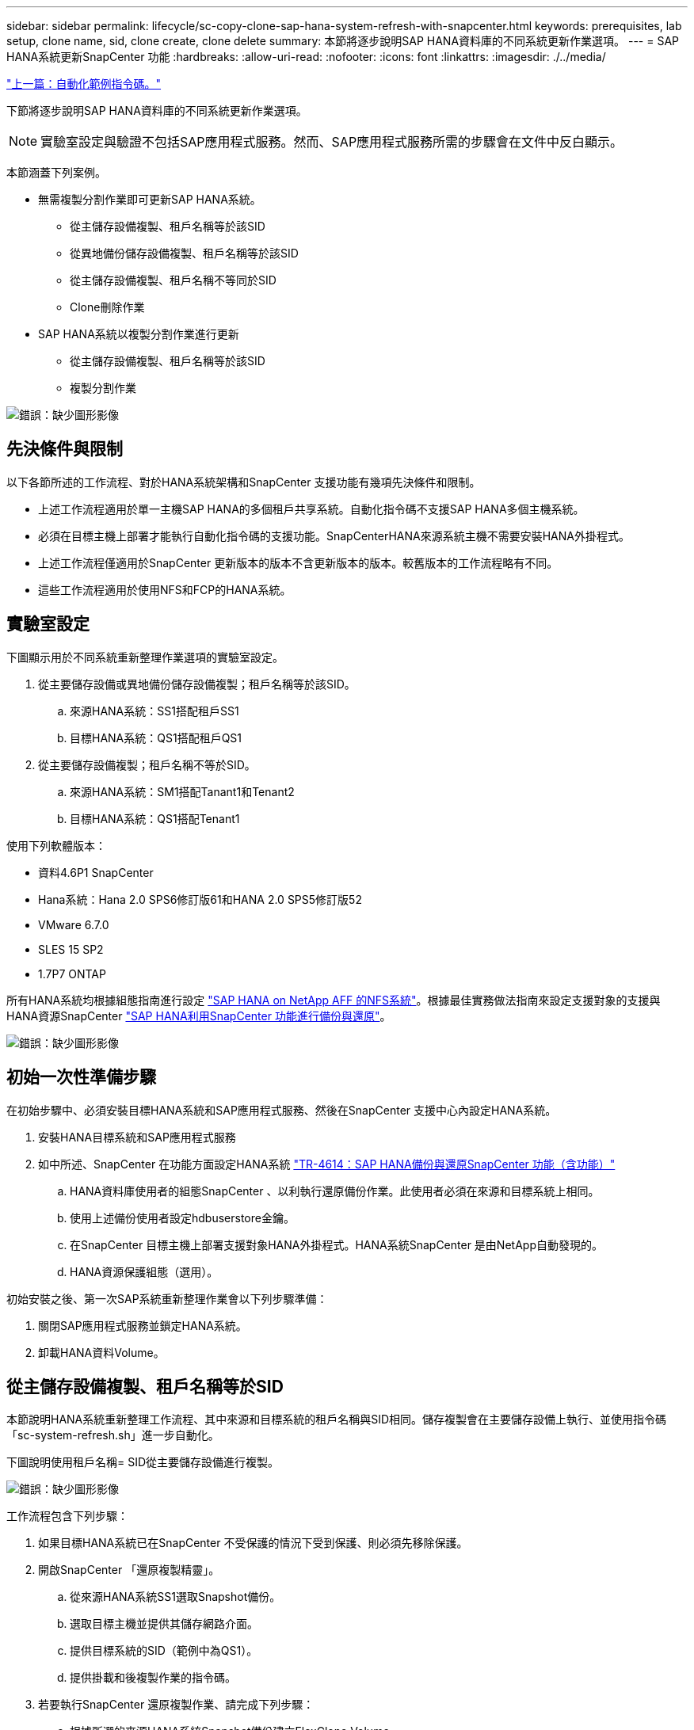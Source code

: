 ---
sidebar: sidebar 
permalink: lifecycle/sc-copy-clone-sap-hana-system-refresh-with-snapcenter.html 
keywords: prerequisites, lab setup, clone name, sid, clone create, clone delete 
summary: 本節將逐步說明SAP HANA資料庫的不同系統更新作業選項。 
---
= SAP HANA系統更新SnapCenter 功能
:hardbreaks:
:allow-uri-read: 
:nofooter: 
:icons: font
:linkattrs: 
:imagesdir: ./../media/


link:sc-copy-clone-automation-example-scripts.html["上一篇：自動化範例指令碼。"]

下節將逐步說明SAP HANA資料庫的不同系統更新作業選項。


NOTE: 實驗室設定與驗證不包括SAP應用程式服務。然而、SAP應用程式服務所需的步驟會在文件中反白顯示。

本節涵蓋下列案例。

* 無需複製分割作業即可更新SAP HANA系統。
+
** 從主儲存設備複製、租戶名稱等於該SID
** 從異地備份儲存設備複製、租戶名稱等於該SID
** 從主儲存設備複製、租戶名稱不等同於SID
** Clone刪除作業


* SAP HANA系統以複製分割作業進行更新
+
** 從主儲存設備複製、租戶名稱等於該SID
** 複製分割作業




image:sc-copy-clone-image15.png["錯誤：缺少圖形影像"]



== 先決條件與限制

以下各節所述的工作流程、對於HANA系統架構和SnapCenter 支援功能有幾項先決條件和限制。

* 上述工作流程適用於單一主機SAP HANA的多個租戶共享系統。自動化指令碼不支援SAP HANA多個主機系統。
* 必須在目標主機上部署才能執行自動化指令碼的支援功能。SnapCenterHANA來源系統主機不需要安裝HANA外掛程式。
* 上述工作流程僅適用於SnapCenter 更新版本的版本不含更新版本的版本。較舊版本的工作流程略有不同。
* 這些工作流程適用於使用NFS和FCP的HANA系統。




== 實驗室設定

下圖顯示用於不同系統重新整理作業選項的實驗室設定。

. 從主要儲存設備或異地備份儲存設備複製；租戶名稱等於該SID。
+
.. 來源HANA系統：SS1搭配租戶SS1
.. 目標HANA系統：QS1搭配租戶QS1


. 從主要儲存設備複製；租戶名稱不等於SID。
+
.. 來源HANA系統：SM1搭配Tanant1和Tenant2
.. 目標HANA系統：QS1搭配Tenant1




使用下列軟體版本：

* 資料4.6P1 SnapCenter
* Hana系統：Hana 2.0 SPS6修訂版61和HANA 2.0 SPS5修訂版52
* VMware 6.7.0
* SLES 15 SP2
* 1.7P7 ONTAP


所有HANA系統均根據組態指南進行設定 https://docs.netapp.com/us-en/netapp-solutions-sap/bp/saphana_aff_nfs_introduction.html["SAP HANA on NetApp AFF 的NFS系統"^]。根據最佳實務做法指南來設定支援對象的支援與HANA資源SnapCenter https://docs.netapp.com/us-en/netapp-solutions-sap/backup/saphana-br-scs-overview.html["SAP HANA利用SnapCenter 功能進行備份與還原"^]。

image:sc-copy-clone-image16.png["錯誤：缺少圖形影像"]



== 初始一次性準備步驟

在初始步驟中、必須安裝目標HANA系統和SAP應用程式服務、然後在SnapCenter 支援中心內設定HANA系統。

. 安裝HANA目標系統和SAP應用程式服務
. 如中所述、SnapCenter 在功能方面設定HANA系統 https://docs.netapp.com/us-en/netapp-solutions-sap/backup/saphana-br-scs-overview.html["TR-4614：SAP HANA備份與還原SnapCenter 功能（含功能）"^]
+
.. HANA資料庫使用者的組態SnapCenter 、以利執行還原備份作業。此使用者必須在來源和目標系統上相同。
.. 使用上述備份使用者設定hdbuserstore金鑰。
.. 在SnapCenter 目標主機上部署支援對象HANA外掛程式。HANA系統SnapCenter 是由NetApp自動發現的。
.. HANA資源保護組態（選用）。




初始安裝之後、第一次SAP系統重新整理作業會以下列步驟準備：

. 關閉SAP應用程式服務並鎖定HANA系統。
. 卸載HANA資料Volume。




== 從主儲存設備複製、租戶名稱等於SID

本節說明HANA系統重新整理工作流程、其中來源和目標系統的租戶名稱與SID相同。儲存複製會在主要儲存設備上執行、並使用指令碼「sc-system-refresh.sh」進一步自動化。

下圖說明使用租戶名稱= SID從主要儲存設備進行複製。

image:sc-copy-clone-image17.png["錯誤：缺少圖形影像"]

工作流程包含下列步驟：

. 如果目標HANA系統已在SnapCenter 不受保護的情況下受到保護、則必須先移除保護。
. 開啟SnapCenter 「還原複製精靈」。
+
.. 從來源HANA系統SS1選取Snapshot備份。
.. 選取目標主機並提供其儲存網路介面。
.. 提供目標系統的SID（範例中為QS1）。
.. 提供掛載和後複製作業的指令碼。


. 若要執行SnapCenter 還原複製作業、請完成下列步驟：
+
.. 根據所選的來源HANA系統Snapshot備份建立FlexClone Volume。
.. 將FlexClone Volume匯出至目標主機儲存網路介面。
.. 執行掛載作業指令碼。
+
*** FlexClone Volume會以資料Volume的形式掛載於目標主機。
*** 將擁有權變更為qs1adm。


.. 執行複製後作業指令碼。
+
*** 恢復系統資料庫。
*** 恢復租戶名稱= QS1的租戶資料庫。




. 啟動SAP應用程式服務。
. 或者、也可以保護SnapCenter 目標HANA資源。


下列螢幕擷取畫面顯示必要步驟。

. 從來源系統SS1選取Snapshot備份、然後按一下從備份複製。
+
image:sc-copy-clone-image18.png["錯誤：缺少圖形影像"]

. 選取安裝目標系統QS1的主機。輸入QS1作為目標SID。NFS匯出IP位址必須是目標主機的儲存網路介面。
+

NOTE: 此處輸入的目標SID可控制SnapCenter 如何管理實體複本。如果目標SnapCenter 主機上的目標SID已在支援中設定、SnapCenter 則只需將實體複本指派給主機即可。如果目標主機上未設定該SID、SnapCenter 則會建立新的資源。

+
image:sc-copy-clone-image19.png["錯誤：缺少圖形影像"]

. 使用所需的命令列選項輸入掛載和後複製指令碼。
+
image:sc-copy-clone-image20.png["錯誤：缺少圖形影像"]

. 中的「工作詳細資料」畫面SnapCenter 會顯示作業進度。工作詳細資料也顯示、包括資料庫還原在內的整體執行時間不到2分鐘。
+
image:sc-copy-clone-image21.png["錯誤：缺少圖形影像"]

. 「sc-system-refresh.sh」指令碼的記錄檔會顯示執行掛載和還原作業的不同步驟。指令碼會自動偵測到來源系統有單一租戶、且名稱與來源系統SID SS1相同。因此指令碼會使用租戶名稱QS1來復原租戶。
+

NOTE: 如果來源租戶名稱與來源租戶ID相同、但與預設租戶組態旗標相同、請參閱一節 link:sc-copy-clone-sap-hana-system-refresh-operation-workflows-using-storage-snapshot-backups["「使用儲存快照備份的SAP HANA系統更新作業流程、」"] 不再設定、恢復作業會失敗、必須手動執行。

+
....
20220421045731###hana-7###sc-system-refresh.sh: Version: 1.1
20220421045731###hana-7###sc-system-refresh.sh: Unmounting data volume.
20220421045731###hana-7###sc-system-refresh.sh: umount /hana/data/QS1/mnt00001
20220421045731###hana-7###sc-system-refresh.sh: Deleting /etc/fstab entry.
20220421045731###hana-7###sc-system-refresh.sh: Data volume unmounted successfully.
20220421052009###hana-7###sc-system-refresh.sh: Version: 1.1
20220421052009###hana-7###sc-system-refresh.sh: Adding entry in /etc/fstab.
20220421052009###hana-7###sc-system-refresh.sh: 192.168.175.117:/SS1_data_mnt00001_Clone_0421220520054605 /hana/data/QS1/mnt00001 nfs rw,vers=3,hard,timeo=600,rsize=1048576,wsize=1048576,intr,noatime,nolock 0 0
20220421052009###hana-7###sc-system-refresh.sh: Mounting data volume: mount /hana/data/QS1/mnt00001.
20220421052009###hana-7###sc-system-refresh.sh: Data volume mounted successfully.
20220421052009###hana-7###sc-system-refresh.sh: Change ownership to qs1adm.
20220421052019###hana-7###sc-system-refresh.sh: Version: 1.1
20220421052019###hana-7###sc-system-refresh.sh: Recover system database.
20220421052019###hana-7###sc-system-refresh.sh: /usr/sap/QS1/HDB11/exe/Python/bin/python /usr/sap/QS1/HDB11/exe/python_support/recoverSys.py --command "RECOVER DATA USING SNAPSHOT CLEAR LOG"
20220421052049###hana-7###sc-system-refresh.sh: Wait until SAP HANA database is started ....
20220421052049###hana-7###sc-system-refresh.sh: Status:  GRAY
20220421052059###hana-7###sc-system-refresh.sh: Status:  GRAY
20220421052110###hana-7###sc-system-refresh.sh: Status:  GRAY
20220421052120###hana-7###sc-system-refresh.sh: Status:  GRAY
20220421052130###hana-7###sc-system-refresh.sh: Status:  GREEN
20220421052130###hana-7###sc-system-refresh.sh: SAP HANA database is started.
20220421052130###hana-7###sc-system-refresh.sh: Source Tenant: SS1
20220421052130###hana-7###sc-system-refresh.sh: Source SID: SS1
20220421052130###hana-7###sc-system-refresh.sh: Source system has a single tenant and tenant name is identical to source SID: SS1
20220421052130###hana-7###sc-system-refresh.sh: Target tenant will have the same name as target SID: QS1.
20220421052130###hana-7###sc-system-refresh.sh: Recover tenant database QS1.
20220421052130###hana-7###sc-system-refresh.sh: /usr/sap/QS1/SYS/exe/hdb/hdbsql -U QS1KEY RECOVER DATA FOR QS1 USING SNAPSHOT CLEAR LOG
0 rows affected (overall time 35.259489 sec; server time 35.257522 sec)
20220421052206###hana-7###sc-system-refresh.sh: Checking availability of Indexserver for tenant QS1.
20220421052206###hana-7###sc-system-refresh.sh: Recovery of tenant database QS1 succesfully finished.
20220421052206###hana-7###sc-system-refresh.sh: Status: GREEN
....
. 完成「視覺化」工作後SnapCenter 、可在來源系統的拓撲檢視中看到實體複本。
+
image:sc-copy-clone-image22.png["錯誤：缺少圖形影像"]

. HANA資料庫現在正在執行、SAP應用程式服務也可以啟動。
. 如果您想要保護目標HANA系統、則必須在SnapCenter 功能區中設定資源保護。
+
image:sc-copy-clone-image23.png["錯誤：缺少圖形影像"]





== 從異地備份儲存設備複製、租戶名稱等於SID

本節說明HANA系統重新整理工作流程、其中來源和目標系統的租戶名稱與SID相同。儲存複製會在異地備份儲存設備上執行、並使用指令碼「sc-system-refresh.sh」進一步自動化。

image:sc-copy-clone-image24.png["錯誤：缺少圖形影像"]

HANA系統重新整理工作流程中、主要與異地備份儲存複製的唯一差異、在於SnapCenter 選擇了使用效益技術的Snapshot備份。若要進行異地備份儲存複製、必須先選取次要備份。

image:sc-copy-clone-image25.png["錯誤：缺少圖形影像"]

如果所選備份有多個次要儲存位置、您需要選取所需的目的地Volume。

image:sc-copy-clone-image26.png["錯誤：缺少圖形影像"]

所有後續步驟都與從主儲存設備複製的工作流程相同、如「」一節所述 from primary storage with tenant name equal to SID。」



== 使用租戶名稱不等於SID的主儲存設備複製

本節說明HANA系統重新整理工作流程、其中來源的租戶名稱與SID不相等。儲存複製會在主要儲存設備上執行、並使用指令碼「sc-system-refresh.sh」進一步自動化。

image:sc-copy-clone-image27.png["錯誤：缺少圖形影像"]

所需的SnapCenter 步驟與本節中所述相同 from primary storage with tenant name equal to SID。」 不同之處在於指令碼「sc-system-refresh.sh」中的租戶還原作業。

如果指令碼偵測到來源系統租戶名稱不同於來源系統的SID、則目標系統上的租戶還原會使用與來源租戶相同的租戶名稱執行。如果目標租戶名稱應該有不同的名稱、則之後必須手動重新命名租戶。


NOTE: 如果來源系統有多個租戶、指令碼只會恢復第一個租戶。其他租戶必須手動恢復。

....
20201118121320###hana-7###sc-system-refresh.sh: Adding entry in /etc/fstab.
20201118121320###hana-7###sc-system-refresh.sh: 192.168.175.117:/Scc71107fe-3211-498a-b6b3-d7d3591d7448 /hana/data/QS1/mnt00001 nfs rw,vers=3,hard,timeo=600,rsize=1048576,wsize=1048576,intr,noatime,nolock 0 0
20201118121320###hana-7###sc-system-refresh.sh: Mounting data volume: mount /hana/data/QS1/mnt00001.
20201118121320###hana-7###sc-system-refresh.sh: Data volume mounted successfully.
20201118121320###hana-7###sc-system-refresh.sh: Change ownership to qs1adm.
20201118121330###hana-7###sc-system-refresh.sh: Recover system database.
20201118121330###hana-7###sc-system-refresh.sh: /usr/sap/QS1/HDB11/exe/Python/bin/python /usr/sap/QS1/HDB11/exe/python_support/recoverSys.py --command "RECOVER DATA USING SNAPSHOT CLEAR LOG"
20201118121402###hana-7###sc-system-refresh.sh: Wait until SAP HANA database is started ....
20201118121402###hana-7###sc-system-refresh.sh: Status:  GRAY
20201118121412###hana-7###sc-system-refresh.sh: Status:  GREEN
20201118121412###hana-7###sc-system-refresh.sh: SAP HANA database is started.
20201118121412###hana-7###sc-system-refresh.sh: Source system contains more than one tenant, recovery will only be executed for the first tenant.
20201118121412###hana-7###sc-system-refresh.sh: List of tenants: TENANT1,TENANT2
20201118121412###hana-7###sc-system-refresh.sh: Recover tenant database TENANT1.
20201118121412###hana-7###sc-system-refresh.sh: /usr/sap/QS1/SYS/exe/hdb/hdbsql -U QS1KEY RECOVER DATA FOR TENANT1 USING SNAPSHOT CLEAR LOG
0 rows affected (overall time 34.777174 sec; server time 34.775540 sec)
20201118121447###hana-7###sc-system-refresh.sh: Checking availability of Indexserver for tenant TENANT1.
20201118121447###hana-7###sc-system-refresh.sh: Recovery of tenant database TENANT1 succesfully finished.
20201118121447###hana-7###sc-system-refresh.sh: Status: GREEN
....


== Clone刪除作業

新的SAP HANA系統更新作業是透過SnapCenter 使用「取消實體複製」作業來清理目標系統、以開始執行。


NOTE: SAP應用程式服務不會以SnapCenter 不含實體複製刪除的工作流程停止。指令碼可以在關機功能內擴充、或是必須手動停止應用程式服務。

如果目標HANA系統已在SnapCenter 不受保護的情況下受到保護、則必須先移除保護。在目標系統的拓撲檢視中、按一下移除保護。

image:sc-copy-clone-image28.png["錯誤：缺少圖形影像"]

image:sc-copy-clone-image29.png["錯誤：缺少圖形影像"]

複製刪除工作流程現在會以下列步驟執行：

. 在來源系統的拓撲檢視中選取實體複本、然後按一下刪除。
+
image:sc-copy-clone-image30.png["錯誤：缺少圖形影像"]

. 輸入預先複製的指令行選項、然後卸載指令碼。
+
image:sc-copy-clone-image31.png["錯誤：缺少圖形影像"]

. 中的「工作詳細資料」畫面SnapCenter 會顯示作業進度。
+
image:sc-copy-clone-image32.png["錯誤：缺少圖形影像"]

. 「sc-system-refresh.sh」指令碼的記錄檔會顯示關機和卸載作業步驟。
+
....
20220421070643###hana-7###sc-system-refresh.sh: Version: 1.1
20220421070643###hana-7###sc-system-refresh.sh: Stopping HANA database.
20220421070643###hana-7###sc-system-refresh.sh: sapcontrol -nr 11 -function StopSystem HDB
21.04.2022 07:06:43
StopSystem
OK
20220421070643###hana-7###sc-system-refresh.sh: Wait until SAP HANA database is stopped ....
20220421070643###hana-7###sc-system-refresh.sh: Status:  GREEN
20220421070653###hana-7###sc-system-refresh.sh: Status:  GREEN
20220421070703###hana-7###sc-system-refresh.sh: Status:  GREEN
20220421070714###hana-7###sc-system-refresh.sh: Status:  GREEN
20220421070724###hana-7###sc-system-refresh.sh: Status:  GRAY
20220421070724###hana-7###sc-system-refresh.sh: SAP HANA database is stopped.
20220421070728###hana-7###sc-system-refresh.sh: Version: 1.1
20220421070728###hana-7###sc-system-refresh.sh: Unmounting data volume.
20220421070728###hana-7###sc-system-refresh.sh: umount /hana/data/QS1/mnt00001
20220421070728###hana-7###sc-system-refresh.sh: Deleting /etc/fstab entry.
20220421070728###hana-7###sc-system-refresh.sh: Data volume unmounted successfully.
....
. SAP HANA重新整理作業現在可以使用SnapCenter 「建立實體複本」作業重新啟動。




== SAP HANA系統透過實體複本分割作業進行更新

如果系統更新作業的目標系統使用時間較長（超過1-2週）、則通常不會有任何FlexClone容量節約效益。此外、SnapCenter 來源系統的相依Snapshot備份也會遭到封鎖、而非由資訊保留管理部門刪除。

因此、在大多數情況下、將FlexClone磁碟區分割為系統重新整理作業的一部分是合理的做法。


NOTE: 複製分割作業不會封鎖複製磁碟區的使用、因此可在HANA資料庫使用期間隨時執行。


NOTE: 利用複製分割作業SnapCenter 、將SnapCenter 會刪除在目標系統上建立的所有備份、並將其儲存在資訊庫中。對於NetApp AFF 功能區系統、複製分割作業會將Snapshot複本保留在磁碟區上、僅供FAS 由效益管理系統刪除Snapshot複本ONTAP 。這是SnapCenter 一個已知的錯誤、將在未來的版本中解決。

在來源系統的拓撲檢視中、選取實體複本並按一下實體複本分割、即可啟動位於實體複本的實體複本分割工作流程SnapCenter 。

image:sc-copy-clone-image33.png["錯誤：缺少圖形影像"]

下一個畫面會顯示預覽、提供分割Volume所需容量的相關資訊。

image:sc-copy-clone-image34.png["錯誤：缺少圖形影像"]

這個職務記錄會顯示複本分割作業的進度。SnapCenter

image:sc-copy-clone-image35.png["錯誤：缺少圖形影像"]

回到來源系統的拓撲檢視時、無法再看到實體複本。分割磁碟區現在已獨立於來源系統的Snapshot備份。

image:sc-copy-clone-image36.png["錯誤：缺少圖形影像"]

image:sc-copy-clone-image37.png["錯誤：缺少圖形影像"]

複製分割作業之後的重新整理工作流程、與沒有複製分割的作業略有不同。完成複製分割作業之後、不再需要執行複製刪除作業、因為目標資料磁碟區不再是FlexClone磁碟區。

工作流程包含下列步驟：

. 如果目標HANA系統已在SnapCenter 不受保護的情況下受到保護、則必須先移除保護。
. 進入SnapCenter 「還原複製精靈」。
+
.. 從來源HANA系統SS1選取Snapshot備份。
.. 選取目標主機、並提供目標主機的儲存網路介面。
.. 提供用於預複製、掛載和後複製作業的指令碼。


. 實體複製作業：SnapCenter
+
.. 根據所選的來源HANA系統Snapshot備份建立FlexClone Volume。
.. 將FlexClone Volume匯出至目標主機儲存網路介面。
.. 執行掛載作業指令碼。
+
*** FlexClone Volume會以資料Volume的形式掛載於目標主機。
*** 將擁有權變更為qs1adm。


.. 執行複製後作業指令碼。
+
*** 恢復系統資料庫。
*** 使用租戶名稱= QS1來還原租戶資料庫。




. 手動刪除舊的分割目標Volume。
. 或者、也可以保護SnapCenter 目標HANA資源。


下列螢幕擷取畫面顯示必要步驟。

. 從來源系統SS1選取Snapshot備份、然後按一下「Clone from Backup（從備份複製）」。
+
image:sc-copy-clone-image38.png["錯誤：缺少圖形影像"]

. 選取安裝目標系統QS1的主機。輸入QS1作為目標SID。NFS匯出IP位址必須是目標主機的儲存網路介面。
+

NOTE: 此處輸入的目標SID可控制SnapCenter 如何管理實體複本。如果目標SnapCenter 主機上的目標SID已在支援中設定、SnapCenter 則只需將實體複本指派給主機即可。如果目標主機上未設定該SID、SnapCenter 則會建立新的資源。

+
image:sc-copy-clone-image39.png["錯誤：缺少圖形影像"]

. 使用所需的命令列選項、輸入預先複製、掛載及後複製指令碼。在預先複製步驟中、指令碼用於關閉HANA資料庫並卸載資料Volume。
+
image:sc-copy-clone-image40.png["錯誤：缺少圖形影像"]

. 中的「工作詳細資料」畫面SnapCenter 會顯示作業進度。工作詳細資料也顯示、包括資料庫還原在內的整體執行時間不到2分鐘。
+
image:sc-copy-clone-image41.png["錯誤：缺少圖形影像"]

. 「sc-system-refresh.sh」指令碼的記錄檔會顯示關機、卸載、掛載及還原作業所執行的不同步驟。指令碼會自動偵測到來源系統有單一租戶、且名稱與來源系統SID SS1相同。因此指令碼會使用租戶名稱QS1來復原租戶。
+
....
20220421080553###hana-7###sc-system-refresh.sh: Version: 1.1
20220421080553###hana-7###sc-system-refresh.sh: Stopping HANA database.
20220421080553###hana-7###sc-system-refresh.sh: sapcontrol -nr 11 -function StopSystem HDB
21.04.2022 08:05:53
StopSystem
OK
20220421080553###hana-7###sc-system-refresh.sh: Wait until SAP HANA database is stopped ….
20220421080554###hana-7###sc-system-refresh.sh: Status:  GREEN
20220421080604###hana-7###sc-system-refresh.sh: Status:  GREEN
20220421080614###hana-7###sc-system-refresh.sh: Status:  GREEN
20220421080624###hana-7###sc-system-refresh.sh: Status:  GRAY
20220421080624###hana-7###sc-system-refresh.sh: SAP HANA database is stopped.
20220421080628###hana-7###sc-system-refresh.sh: Version: 1.1
20220421080628###hana-7###sc-system-refresh.sh: Unmounting data volume.
20220421080628###hana-7###sc-system-refresh.sh: umount /hana/data/QS1/mnt00001
20220421080628###hana-7###sc-system-refresh.sh: Deleting /etc/fstab entry.
20220421080628###hana-7###sc-system-refresh.sh: Data volume unmounted successfully.
20220421080639###hana-7###sc-system-refresh.sh: Version: 1.1
20220421080639###hana-7###sc-system-refresh.sh: Adding entry in /etc/fstab.
20220421080639###hana-7###sc-system-refresh.sh: 192.168.175.117:/SS1_data_mnt00001_Clone_0421220806358029 /hana/data/QS1/mnt00001 nfs rw,vers=3,hard,timeo=600,rsize=1048576,wsize=1048576,intr,noatime,nolock 0 0
20220421080639###hana-7###sc-system-refresh.sh: Mounting data volume: mount /hana/data/QS1/mnt00001.
20220421080639###hana-7###sc-system-refresh.sh: Data volume mounted successfully.
20220421080639###hana-7###sc-system-refresh.sh: Change ownership to qs1adm.
20220421080649###hana-7###sc-system-refresh.sh: Version: 1.1
20220421080649###hana-7###sc-system-refresh.sh: Recover system database.
20220421080649###hana-7###sc-system-refresh.sh: /usr/sap/QS1/HDB11/exe/Python/bin/python /usr/sap/QS1/HDB11/exe/python_support/recoverSys. – --comma“d "RECOVER DATA USING SNAPSHOT CLEAR ”OG"
20220421080719###hana-7###sc-system-refresh.sh: Wait until SAP HANA database is started ....
20220421080719###hana-7###sc-system-refresh.sh: Status:  GRAY
20220421080730###hana-7###sc-system-refresh.sh: Status:  YELLOW
20220421080740###hana-7###sc-system-refresh.sh: Status:  YELLOW
20220421080750###hana-7###sc-system-refresh.sh: Status:  YELLOW
20220421080800###hana-7###sc-system-refresh.sh: Status:  YELLOW
20220421080810###hana-7###sc-system-refresh.sh: Status:  YELLOW
20220421080821###hana-7###sc-system-refresh.sh: Status:  YELLOW
20220421080831###hana-7###sc-system-refresh.sh: Status:  GREEN
20220421080831###hana-7###sc-system-refresh.sh: SAP HANA database is started.
20220421080831###hana-7###sc-system-refresh.sh: Source Tenant: SS1
20220421080831###hana-7###sc-system-refresh.sh: Source SID: SS1
20220421080831###hana-7###sc-system-refresh.sh: Source system has a single tenant and tenant name is identical to source SID: SS1
20220421080831###hana-7###sc-system-refresh.sh: Target tenant will have the same name as target SID: QS1.
20220421080831###hana-7###sc-system-refresh.sh: Recover tenant database QS1.
20220421080831###hana-7###sc-system-refresh.sh: /usr/sap/QS1/SYS/exe/hdb/hdbsql -U QS1KEY RECOVER DATA FOR QS1 USING SNAPSHOT CLEAR LOG
0 rows affected (overall time 37.900516 sec; server time 37.897472 sec)
20220421080909###hana-7###sc-system-refresh.sh: Checking availability of Indexserver for tenant QS1.
20220421080909###hana-7###sc-system-refresh.sh: Recovery of tenant database QS1 succesfully finished.
20220421080909###hana-7###sc-system-refresh.sh: Status: GREEN
....
. 重新整理作業完成後、舊的目標資料Volume仍存在、必須以手動方式刪除、例如ONTAP 使用「靜態系統管理程式」。




== 利用PowerShell指令碼實現工作流程自動化SnapCenter

在前幾節中、使用SnapCenter 者介面執行不同的工作流程。所有的工作流程也可以透過PowerShell指令碼或REST API呼叫來執行、以進一步實現自動化。下列各節說明下列工作流程的基本PowerShell指令碼範例。

* 建立實體複本
* 刪除實體複本



NOTE: 範例指令碼是以原樣提供、NetApp不支援。

所有指令碼都必須在PowerShell命令視窗中執行。在執行指令碼之前、SnapCenter 必須使用「Open-SmConnection」命令建立與該伺服器的連線。



=== 建立實體複本

以下簡單的指令碼說明SnapCenter 如何使用PowerShell命令執行實體複製建立作業。執行「New-SmClone」命令時、會使用實驗室環境所需的命令列選項、以及先前討論的自動化指令碼。SnapCenter

....
$BackupName='SnapCenter_LocalSnap_Hourly_05-16-2022_11.00.01.0153'
$JobInfo=New-SmClone -AppPluginCode hana -BackupName $BackupName -Resources @{"Host"="hana-1.sapcc.stl.netapp.com";"UID"="MDC\SS1"} -CloneToInstance hana-7.sapcc.stl.netapp.com -mountcommand '/mnt/sapcc-share/SAP-System-Refresh/sc-system-refresh.sh mount QS1' -postclonecreatecommands '/mnt/sapcc-share/SAP-System-Refresh/sc-system-refresh.sh recover QS1' -NFSExportIPs 192.168.175.75 -CloneUid 'MDC\QS1'
# Get JobID of clone create job
$Job=Get-SmJobSummaryReport | ?{$_.JobType -eq "Clone" } | ?{$_.JobName -Match $BackupName} | ?{$_.Status -eq "Running"}
$JobId=$Job.SmJobId
Get-SmJobSummaryReport -JobId $JobId
# Wait until job is finished
do { $Job=Get-SmJobSummaryReport -JobId $JobId; write-host $Job.Status; sleep 20 } while ( $Job.Status -Match "Running" )
Write-Host " "
Get-SmJobSummaryReport -JobId $JobId
Write-Host "Clone create job has been finshed."
....
畫面輸出會顯示實體複本建立PowerShell指令碼的執行。

....
PS C:\NetApp> .\clone-create.ps1
SmJobId            : 31887
JobCreatedDateTime :
JobStartDateTime   : 5/17/2022 3:19:06 AM
JobEndDateTime     :
JobDuration        :
JobName            : Clone from backup 'SnapCenter_LocalSnap_Hourly_05-13-2022_03.00.01.8016'
JobDescription     :
Status             : Running
IsScheduled        : False
JobError           :
JobType            : Clone
PolicyName         :
Running
Running
Running
Running
Running
Running
Running
Completed

SmJobId            : 31887
JobCreatedDateTime :
JobStartDateTime   : 5/17/2022 3:19:06 AM
JobEndDateTime     : 5/17/2022 3:21:14 AM
JobDuration        : 00:02:07.7530310
JobName            : Clone from backup 'SnapCenter_LocalSnap_Hourly_05-13-2022_03.00.01.8016'
JobDescription     :
Status             : Completed
IsScheduled        : False
JobError           :
JobType            : Clone
PolicyName         :
Clone create job has been finshed.
PS C:\NetApp>
....


=== 刪除實體複本

以下簡單的指令碼示範SnapCenter 如何使用PowerShell命令執行循環複製刪除作業。使用實驗室環境所需的命令列選項和之前討論的自動化指令碼、執行「移除短完整複製」命令。SnapCenter

....
$CloneInfo=Get-SmClone |?{$_.CloneName -Match "hana-1_sapcc_stl_netapp_com_hana_MDC_SS1" }
$JobInfo=Remove-SmClone -CloneName $CloneInfo.CloneName -PluginCode hana -PreCloneDeleteCommands '/mnt/sapcc-share/SAP-System-Refresh/sc-system-refresh.sh shutdown QS1' -UnmountCommands '/mnt/sapcc-share/SAP-System-Refresh/sc-system-refresh.sh umount QS1' -Confirm: $False
Get-SmJobSummaryReport -JobId $JobInfo.Id
# Wait until job is finished
do { $Job=Get-SmJobSummaryReport -JobId $JobInfo.Id; write-host $Job.Status; sleep 20 } while ( $Job.Status -Match "Running" )
Write-Host " "
Get-SmJobSummaryReport -JobId $JobInfo.Id
Write-Host "Clone delete job has been finshed."
PS C:\NetApp>
....
畫面輸出會顯示複製刪除PowerShell指令碼的執行。

....
PS C:\NetApp> .\clone-delete.ps1
SmJobId            : 31888
JobCreatedDateTime :
JobStartDateTime   : 5/17/2022 3:24:29 AM
JobEndDateTime     :
JobDuration        :
JobName            : Deleting clone 'hana-1_sapcc_stl_netapp_com_hana_MDC_SS1__clone__31887_MDC_SS1_05-17-2022_03.19.14'
JobDescription     :
Status             : Running
IsScheduled        : False
JobError           :
JobType            : DeleteClone
PolicyName         :
Running
Running
Running
Running
Running
Completed

SmJobId            : 31888
JobCreatedDateTime :
JobStartDateTime   : 5/17/2022 3:24:29 AM
JobEndDateTime     : 5/17/2022 3:25:57 AM
JobDuration        : 00:01:27.7598430
JobName            : Deleting clone 'hana-1_sapcc_stl_netapp_com_hana_MDC_SS1__clone__31887_MDC_SS1_05-17-2022_03.19.14'
JobDescription     :
Status             : Completed
IsScheduled        : False
JobError           :
JobType            : DeleteClone
PolicyName         :
Clone delete job has been finshed.
PS C:\NetApp>
....
link:sc-copy-clone-sap-system-clone-with-snapcenter.html["下一步：SAP系統利用SnapCenter 功能進行實體複製。"]
